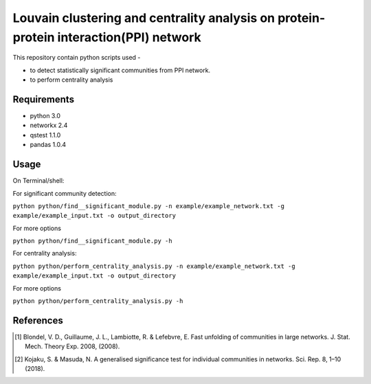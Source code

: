 
Louvain clustering and centrality analysis on protein-protein interaction(PPI) network 
======================================================================================


This repository contain python scripts used -
     
*  to detect statistically significant communities from PPI network.
*  to perform centrality analysis


Requirements
------------

* python 3.0
* networkx 2.4
* qstest 1.1.0
* pandas 1.0.4

Usage
-----

On Terminal/shell:

For significant community detection:

``python python/find__significant_module.py -n example/example_network.txt -g example/example_input.txt -o output_directory``

For more options

``python python/find__significant_module.py -h``

For centrality analysis:

``python python/perform_centrality_analysis.py -n example/example_network.txt -g example/example_input.txt -o output_directory``

For more options

``python python/perform_centrality_analysis.py -h``

References
----------

.. [#] Blondel, V. D., Guillaume, J. L., Lambiotte, R. & Lefebvre, E. Fast unfolding of communities in large networks. J. Stat. Mech. Theory Exp. 2008, (2008).
.. [#] Kojaku, S. & Masuda, N. A generalised significance test for individual communities in networks. Sci. Rep. 8, 1–10 (2018).

